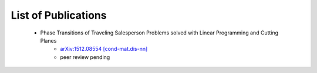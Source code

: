 .. _pub-label:

List of Publications
--------------------

    * Phase Transitions of Traveling Salesperson Problems solved with Linear Programming and Cutting Planes
        * `arXiv:1512.08554 [cond-mat.dis-nn] <http://arxiv.org/abs/1512.08554>`_
        * peer review pending


